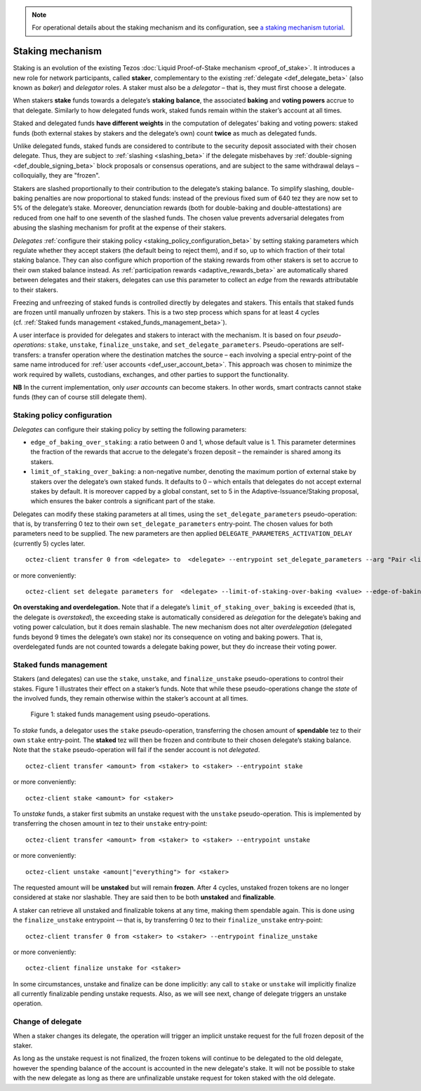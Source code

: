.. note::

  For operational details about the staking mechanism and its configuration, see `a staking mechanism tutorial <https://docs.google.com/document/d/1-1WTG2Vuez9D8fROTJrs42twbIErR16xyknRRBrjr-A/edit?usp=sharing>`__.


.. _new_staking_beta:

=================
Staking mechanism
=================

Staking is an evolution of the existing Tezos :doc:`Liquid Proof-of-Stake
mechanism <proof_of_stake>`. It
introduces a new role for network participants, called **staker**,
complementary to the existing :ref:`delegate <def_delegate_beta>`
(also known as *baker*) and *delegator* roles. A staker must also be a
*delegator* – that is, they must first choose a delegate.

When stakers **stake** funds towards a delegate’s **staking**
**balance**, the associated **baking** and **voting powers** accrue to
that delegate. Similarly to how delegated funds work, staked funds
remain within the staker’s account at all times.

Staked and delegated funds **have different weights** in the computation
of delegates’ baking and voting powers: staked funds (both external
stakes by stakers and the delegate’s own) count **twice** as much as
delegated funds.

Unlike delegated funds, staked funds are considered to contribute to the
security deposit associated with their chosen delegate. Thus, they are
subject to :ref:`slashing <slashing_beta>` if
the delegate misbehaves by :ref:`double-signing <def_double_signing_beta>`
block proposals or consensus operations, and are subject to the same
withdrawal delays – colloquially, they are "frozen".

Stakers are slashed proportionally to their contribution to the
delegate’s staking balance. To simplify slashing, double-baking
penalties are now proportional to staked funds: instead of the previous
fixed sum of 640 tez they are now set to 5% of the delegate’s stake.
Moreover, denunciation rewards (both for double-baking and
double-attestations) are reduced from one half to one seventh of the
slashed funds. The chosen value prevents adversarial delegates from
abusing the slashing mechanism for profit at the expense of their
stakers.

*Delegates* :ref:`configure their staking
policy <staking_policy_configuration_beta>` by setting staking parameters
which regulate whether they accept stakers (the default being to reject
them), and if so, up to which fraction of their total staking balance.
They can also configure which proportion of the staking rewards from other stakers is set
to accrue to their own staked balance instead.
As :ref:`participation rewards <adaptive_rewards_beta>` are
automatically shared between delegates and their
stakers, delegates can use this parameter to collect an *edge* from the
rewards attributable to their stakers.

Freezing and unfreezing of staked funds is controlled directly by delegates and
stakers.
This entails that staked funds are frozen until manually
unfrozen by stakers. This is a two step process which spans for at least
4 cycles (cf. :ref:`Staked funds management <staked_funds_management_beta>`).

A user interface is provided for delegates and stakers to interact
with the mechanism. It is based on four *pseudo-operations*: ``stake``,
``unstake``, ``finalize_unstake``, and ``set_delegate_parameters``.
Pseudo-operations are self-transfers: a transfer operation where the
destination matches the source – each involving a special entry-point of
the same name introduced for :ref:`user accounts <def_user_account_beta>`.
This approach was chosen to minimize the work required by wallets,
custodians, exchanges, and other parties to support the functionality.

**NB** In the current implementation, only *user accounts* can become
stakers. In other words, smart contracts cannot stake funds (they can
of course still delegate them).

.. _staking_policy_configuration_beta:

Staking policy configuration
----------------------------

*Delegates* can configure their staking policy by setting the following
parameters:

-  ``edge_of_baking_over_staking``: a ratio between 0 and 1, whose
   default value is 1. This parameter determines the fraction of the
   rewards that accrue to the delegate's frozen deposit – the
   remainder is shared among its stakers.
-  ``limit_of_staking_over_baking``: a non-negative number, denoting the
   maximum portion of external stake by stakers over the delegate’s own
   staked funds. It defaults to 0 – which entails that delegates do not
   accept external stakes by default. It is moreover capped by a global
   constant, set to 5 in the Adaptive-Issuance/Staking proposal, which ensures the baker controls a
   significant part of the stake.

Delegates can modify these staking parameters at all times, using the
``set_delegate_parameters`` pseudo-operation: that is, by transferring 0
tez to their own ``set_delegate_parameters`` entry-point. The chosen values for both
parameters need to be supplied. The new parameters are then applied
``DELEGATE_PARAMETERS_ACTIVATION_DELAY`` (currently 5) cycles later.

::

   octez-client transfer 0 from <delegate> to  <delegate> --entrypoint set_delegate_parameters --arg "Pair <limit as int value in millionth> (Pair <edge as int value in billionth> Unit)"

or more conveniently::

   octez-client set delegate parameters for  <delegate> --limit-of-staking-over-baking <value> --edge-of-baking-over-staking <value>

**On overstaking and overdelegation.** Note that if a delegate’s
``limit_of_staking_over_baking`` is exceeded (that is, the delegate is
*overstaked*), the exceeding stake is automatically considered as
*delegation* for the delegate’s baking and voting power calculation, but
it does remain slashable. The new mechanism does not alter
*overdelegation* (delegated funds beyond 9 times the delegate’s own
stake) nor its consequence on voting and baking powers. That is,
overdelegated funds are not counted towards a delegate baking power, but
they do increase their voting power.

.. _staked_funds_management_beta:

Staked funds management
-----------------------

Stakers (and delegates) can use the ``stake``, ``unstake``, and
``finalize_unstake`` pseudo-operations to control their stakes. Figure
1 illustrates their effect on a staker’s funds. Note that
while these pseudo-operations change the *state* of the involved funds,
they remain otherwise within the staker’s account at all times.

.. figure:: staked_funds_transitions.png

  Figure 1: staked funds management using pseudo-operations.

To *stake* funds, a delegator uses the ``stake`` pseudo-operation,
transferring the chosen amount of **spendable** tez to their own
``stake`` entry-point. The **staked** tez will then be frozen and
contribute to their chosen delegate’s staking balance. Note that the
``stake`` pseudo-operation will fail if the sender account is not
*delegated*.

::

   octez-client transfer <amount> from <staker> to <staker> --entrypoint stake

or more conveniently::

   octez-client stake <amount> for <staker>

To *unstake* funds, a staker first submits an unstake request with the
``unstake`` pseudo-operation. This is implemented by transferring the
chosen amount in tez to their ``unstake`` entry-point::

   octez-client transfer <amount> from <staker> to <staker> --entrypoint unstake

or more conveniently::

   octez-client unstake <amount|"everything"> for <staker>

The requested amount will be **unstaked** but will remain **frozen**.
After 4 cycles, unstaked frozen tokens are no longer considered at stake
nor slashable. They are said then to be both **unstaked** and
**finalizable**.

A staker can retrieve all unstaked and finalizable tokens at any time,
making them spendable again. This is done using the ``finalize_unstake``
entrypoint -– that is, by transferring 0 tez to their
``finalize_unstake`` entry-point::

   octez-client transfer 0 from <staker> to <staker> --entrypoint finalize_unstake

or more conveniently::

   octez-client finalize unstake for <staker>

In some circumstances, unstake and finalize can be done implicitly: any call
to ``stake`` or ``unstake`` will implicitly finalize all currently finalizable pending
unstake requests. Also, as we will see next, change of delegate triggers an
unstake operation.

Change of delegate
------------------

When a staker changes its delegate, the operation will trigger an implicit unstake
request for the full frozen deposit of the staker.

As long as the unstake request is not finalized, the frozen tokens will continue
to be delegated to the old delegate, however the spending
balance of the account is accounted in the new delegate's stake.
It will not be possible to stake with the new delegate as long as there are
unfinalizable unstake request for token staked with the old delegate.
